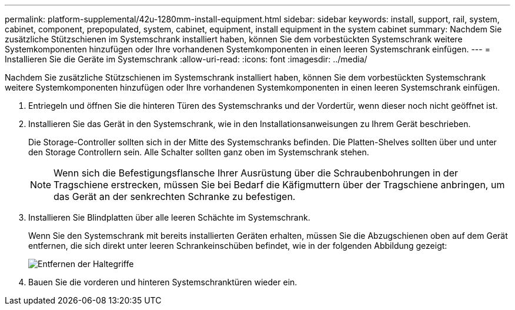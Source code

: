 ---
permalink: platform-supplemental/42u-1280mm-install-equipment.html 
sidebar: sidebar 
keywords: install, support, rail, system, cabinet, component, prepopulated, system, cabinet, equipment, install equipment in the system cabinet 
summary: Nachdem Sie zusätzliche Stützschienen im Systemschrank installiert haben, können Sie dem vorbestückten Systemschrank weitere Systemkomponenten hinzufügen oder Ihre vorhandenen Systemkomponenten in einen leeren Systemschrank einfügen. 
---
= Installieren Sie die Geräte im Systemschrank
:allow-uri-read: 
:icons: font
:imagesdir: ../media/


[role="lead"]
Nachdem Sie zusätzliche Stützschienen im Systemschrank installiert haben, können Sie dem vorbestückten Systemschrank weitere Systemkomponenten hinzufügen oder Ihre vorhandenen Systemkomponenten in einen leeren Systemschrank einfügen.

. Entriegeln und öffnen Sie die hinteren Türen des Systemschranks und der Vordertür, wenn dieser noch nicht geöffnet ist.
. Installieren Sie das Gerät in den Systemschrank, wie in den Installationsanweisungen zu Ihrem Gerät beschrieben.
+
Die Storage-Controller sollten sich in der Mitte des Systemschranks befinden. Die Platten-Shelves sollten über und unter den Storage Controllern sein. Alle Schalter sollten ganz oben im Systemschrank stehen.

+

NOTE: Wenn sich die Befestigungsflansche Ihrer Ausrüstung über die Schraubenbohrungen in der Tragschiene erstrecken, müssen Sie bei Bedarf die Käfigmuttern über der Tragschiene anbringen, um das Gerät an der senkrechten Schranke zu befestigen.

. Installieren Sie Blindplatten über alle leeren Schächte im Systemschrank.
+
Wenn Sie den Systemschrank mit bereits installierten Geräten erhalten, müssen Sie die Abzugschienen oben auf dem Gerät entfernen, die sich direkt unter leeren Schrankeinschüben befindet, wie in der folgenden Abbildung gezeigt:

+
image::../media/drw_syscab_ozei_tiedown_rail_remove_blank_panel.gif[Entfernen der Haltegriffe]

. Bauen Sie die vorderen und hinteren Systemschranktüren wieder ein.

